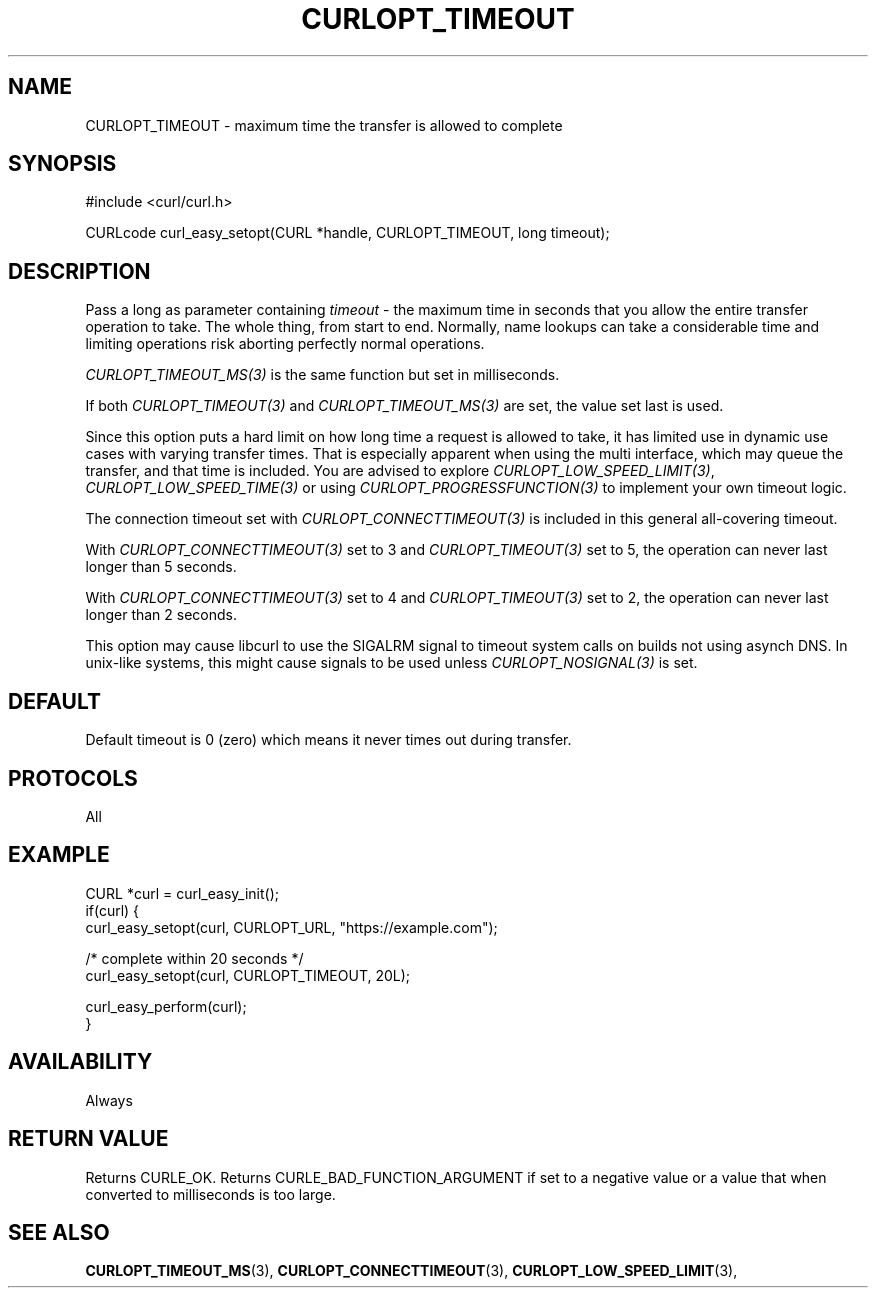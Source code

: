 .\" **************************************************************************
.\" *                                  _   _ ____  _
.\" *  Project                     ___| | | |  _ \| |
.\" *                             / __| | | | |_) | |
.\" *                            | (__| |_| |  _ <| |___
.\" *                             \___|\___/|_| \_\_____|
.\" *
.\" * Copyright (C) Daniel Stenberg, <daniel@haxx.se>, et al.
.\" *
.\" * This software is licensed as described in the file COPYING, which
.\" * you should have received as part of this distribution. The terms
.\" * are also available at https://curl.se/docs/copyright.html.
.\" *
.\" * You may opt to use, copy, modify, merge, publish, distribute and/or sell
.\" * copies of the Software, and permit persons to whom the Software is
.\" * furnished to do so, under the terms of the COPYING file.
.\" *
.\" * This software is distributed on an "AS IS" basis, WITHOUT WARRANTY OF ANY
.\" * KIND, either express or implied.
.\" *
.\" * SPDX-License-Identifier: curl
.\" *
.\" **************************************************************************
.\"
.TH CURLOPT_TIMEOUT 3 "August 22, 2023" "ibcurl 8.3.0" libcurl

.SH NAME
CURLOPT_TIMEOUT \- maximum time the transfer is allowed to complete
.SH SYNOPSIS
.nf
#include <curl/curl.h>

CURLcode curl_easy_setopt(CURL *handle, CURLOPT_TIMEOUT, long timeout);
.fi
.SH DESCRIPTION
Pass a long as parameter containing \fItimeout\fP - the maximum time in
seconds that you allow the entire transfer operation to take. The whole thing,
from start to end. Normally, name lookups can take a considerable time and
limiting operations risk aborting perfectly normal operations.

\fICURLOPT_TIMEOUT_MS(3)\fP is the same function but set in milliseconds.

If both \fICURLOPT_TIMEOUT(3)\fP and \fICURLOPT_TIMEOUT_MS(3)\fP are set, the
value set last is used.

Since this option puts a hard limit on how long time a request is allowed to
take, it has limited use in dynamic use cases with varying transfer
times. That is especially apparent when using the multi interface, which may
queue the transfer, and that time is included. You are advised to explore
\fICURLOPT_LOW_SPEED_LIMIT(3)\fP, \fICURLOPT_LOW_SPEED_TIME(3)\fP or using
\fICURLOPT_PROGRESSFUNCTION(3)\fP to implement your own timeout logic.

The connection timeout set with \fICURLOPT_CONNECTTIMEOUT(3)\fP is included in
this general all-covering timeout.

With \fICURLOPT_CONNECTTIMEOUT(3)\fP set to 3 and \fICURLOPT_TIMEOUT(3)\fP set
to 5, the operation can never last longer than 5 seconds.

With \fICURLOPT_CONNECTTIMEOUT(3)\fP set to 4 and \fICURLOPT_TIMEOUT(3)\fP set
to 2, the operation can never last longer than 2 seconds.

This option may cause libcurl to use the SIGALRM signal to timeout system
calls on builds not using asynch DNS. In unix-like systems, this might cause
signals to be used unless \fICURLOPT_NOSIGNAL(3)\fP is set.
.SH DEFAULT
Default timeout is 0 (zero) which means it never times out during transfer.
.SH PROTOCOLS
All
.SH EXAMPLE
.nf
CURL *curl = curl_easy_init();
if(curl) {
  curl_easy_setopt(curl, CURLOPT_URL, "https://example.com");

  /* complete within 20 seconds */
  curl_easy_setopt(curl, CURLOPT_TIMEOUT, 20L);

  curl_easy_perform(curl);
}
.fi
.SH AVAILABILITY
Always
.SH RETURN VALUE
Returns CURLE_OK. Returns CURLE_BAD_FUNCTION_ARGUMENT if set to a negative
value or a value that when converted to milliseconds is too large.
.SH "SEE ALSO"
.BR CURLOPT_TIMEOUT_MS "(3), "
.BR CURLOPT_CONNECTTIMEOUT "(3), " CURLOPT_LOW_SPEED_LIMIT "(3), "
